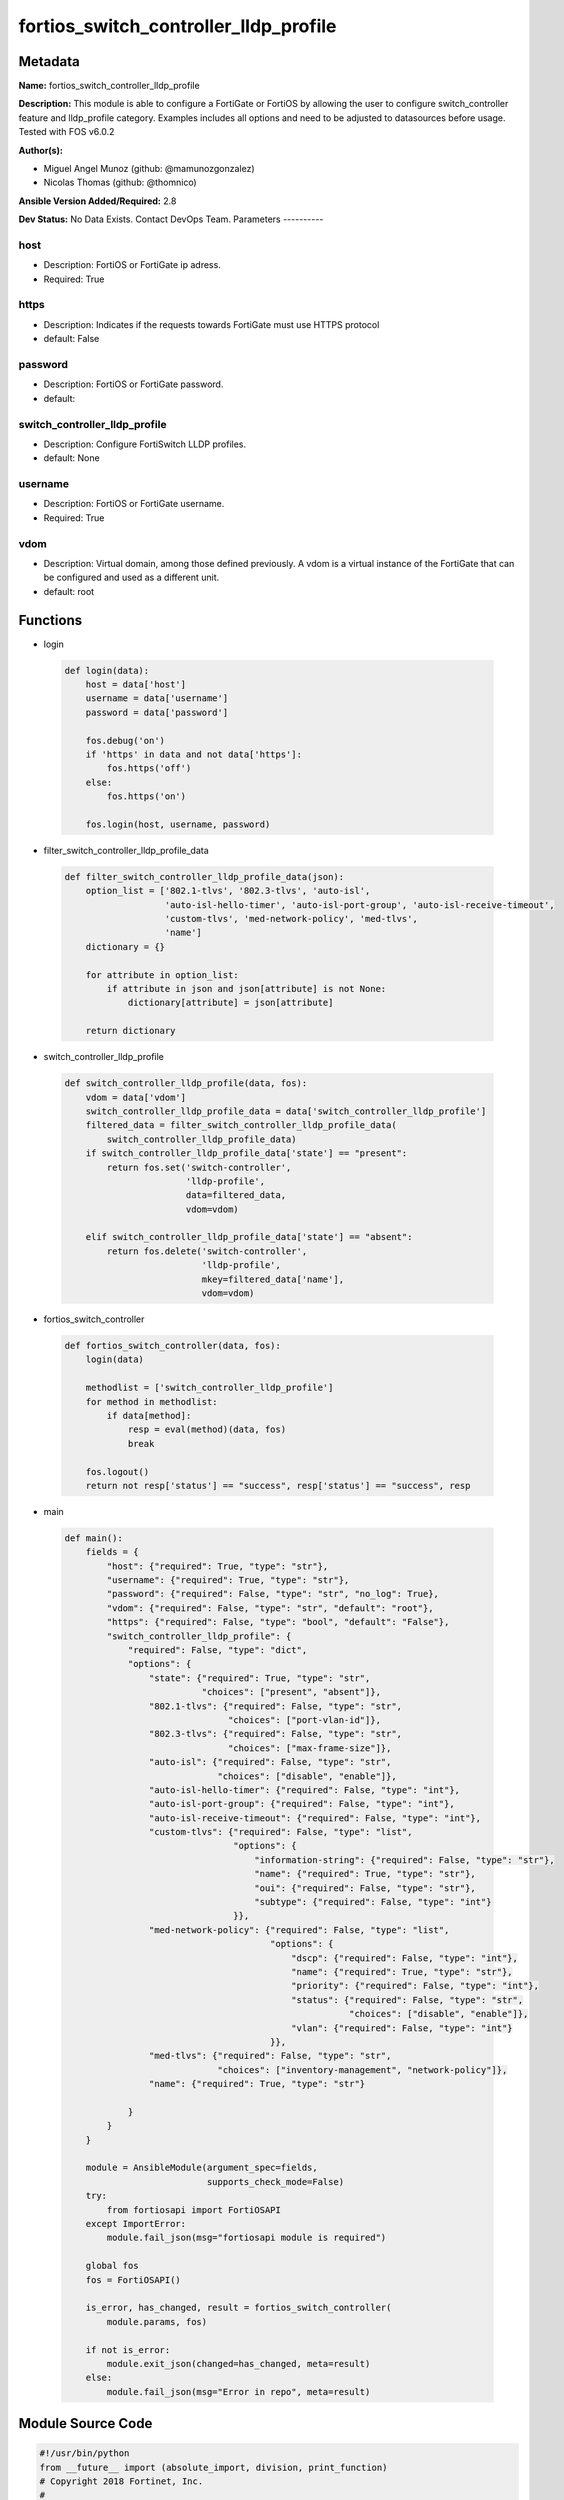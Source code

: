 ======================================
fortios_switch_controller_lldp_profile
======================================


Metadata
--------




**Name:** fortios_switch_controller_lldp_profile

**Description:** This module is able to configure a FortiGate or FortiOS by allowing the user to configure switch_controller feature and lldp_profile category. Examples includes all options and need to be adjusted to datasources before usage. Tested with FOS v6.0.2


**Author(s):**

- Miguel Angel Munoz (github: @mamunozgonzalez)

- Nicolas Thomas (github: @thomnico)



**Ansible Version Added/Required:** 2.8

**Dev Status:** No Data Exists. Contact DevOps Team.
Parameters
----------

host
++++

- Description: FortiOS or FortiGate ip adress.



- Required: True

https
+++++

- Description: Indicates if the requests towards FortiGate must use HTTPS protocol



- default: False

password
++++++++

- Description: FortiOS or FortiGate password.



- default:

switch_controller_lldp_profile
++++++++++++++++++++++++++++++

- Description: Configure FortiSwitch LLDP profiles.



- default: None

username
++++++++

- Description: FortiOS or FortiGate username.



- Required: True

vdom
++++

- Description: Virtual domain, among those defined previously. A vdom is a virtual instance of the FortiGate that can be configured and used as a different unit.



- default: root




Functions
---------




- login

 .. code-block:: python

    def login(data):
        host = data['host']
        username = data['username']
        password = data['password']

        fos.debug('on')
        if 'https' in data and not data['https']:
            fos.https('off')
        else:
            fos.https('on')

        fos.login(host, username, password)



- filter_switch_controller_lldp_profile_data

 .. code-block:: python

    def filter_switch_controller_lldp_profile_data(json):
        option_list = ['802.1-tlvs', '802.3-tlvs', 'auto-isl',
                       'auto-isl-hello-timer', 'auto-isl-port-group', 'auto-isl-receive-timeout',
                       'custom-tlvs', 'med-network-policy', 'med-tlvs',
                       'name']
        dictionary = {}

        for attribute in option_list:
            if attribute in json and json[attribute] is not None:
                dictionary[attribute] = json[attribute]

        return dictionary



- switch_controller_lldp_profile

 .. code-block:: python

    def switch_controller_lldp_profile(data, fos):
        vdom = data['vdom']
        switch_controller_lldp_profile_data = data['switch_controller_lldp_profile']
        filtered_data = filter_switch_controller_lldp_profile_data(
            switch_controller_lldp_profile_data)
        if switch_controller_lldp_profile_data['state'] == "present":
            return fos.set('switch-controller',
                           'lldp-profile',
                           data=filtered_data,
                           vdom=vdom)

        elif switch_controller_lldp_profile_data['state'] == "absent":
            return fos.delete('switch-controller',
                              'lldp-profile',
                              mkey=filtered_data['name'],
                              vdom=vdom)



- fortios_switch_controller

 .. code-block:: python

    def fortios_switch_controller(data, fos):
        login(data)

        methodlist = ['switch_controller_lldp_profile']
        for method in methodlist:
            if data[method]:
                resp = eval(method)(data, fos)
                break

        fos.logout()
        return not resp['status'] == "success", resp['status'] == "success", resp



- main

 .. code-block:: python

    def main():
        fields = {
            "host": {"required": True, "type": "str"},
            "username": {"required": True, "type": "str"},
            "password": {"required": False, "type": "str", "no_log": True},
            "vdom": {"required": False, "type": "str", "default": "root"},
            "https": {"required": False, "type": "bool", "default": "False"},
            "switch_controller_lldp_profile": {
                "required": False, "type": "dict",
                "options": {
                    "state": {"required": True, "type": "str",
                              "choices": ["present", "absent"]},
                    "802.1-tlvs": {"required": False, "type": "str",
                                   "choices": ["port-vlan-id"]},
                    "802.3-tlvs": {"required": False, "type": "str",
                                   "choices": ["max-frame-size"]},
                    "auto-isl": {"required": False, "type": "str",
                                 "choices": ["disable", "enable"]},
                    "auto-isl-hello-timer": {"required": False, "type": "int"},
                    "auto-isl-port-group": {"required": False, "type": "int"},
                    "auto-isl-receive-timeout": {"required": False, "type": "int"},
                    "custom-tlvs": {"required": False, "type": "list",
                                    "options": {
                                        "information-string": {"required": False, "type": "str"},
                                        "name": {"required": True, "type": "str"},
                                        "oui": {"required": False, "type": "str"},
                                        "subtype": {"required": False, "type": "int"}
                                    }},
                    "med-network-policy": {"required": False, "type": "list",
                                           "options": {
                                               "dscp": {"required": False, "type": "int"},
                                               "name": {"required": True, "type": "str"},
                                               "priority": {"required": False, "type": "int"},
                                               "status": {"required": False, "type": "str",
                                                          "choices": ["disable", "enable"]},
                                               "vlan": {"required": False, "type": "int"}
                                           }},
                    "med-tlvs": {"required": False, "type": "str",
                                 "choices": ["inventory-management", "network-policy"]},
                    "name": {"required": True, "type": "str"}

                }
            }
        }

        module = AnsibleModule(argument_spec=fields,
                               supports_check_mode=False)
        try:
            from fortiosapi import FortiOSAPI
        except ImportError:
            module.fail_json(msg="fortiosapi module is required")

        global fos
        fos = FortiOSAPI()

        is_error, has_changed, result = fortios_switch_controller(
            module.params, fos)

        if not is_error:
            module.exit_json(changed=has_changed, meta=result)
        else:
            module.fail_json(msg="Error in repo", meta=result)





Module Source Code
------------------

.. code-block:: python

    #!/usr/bin/python
    from __future__ import (absolute_import, division, print_function)
    # Copyright 2018 Fortinet, Inc.
    #
    # This program is free software: you can redistribute it and/or modify
    # it under the terms of the GNU General Public License as published by
    # the Free Software Foundation, either version 3 of the License, or
    # (at your option) any later version.
    #
    # This program is distributed in the hope that it will be useful,
    # but WITHOUT ANY WARRANTY; without even the implied warranty of
    # MERCHANTABILITY or FITNESS FOR A PARTICULAR PURPOSE.  See the
    # GNU General Public License for more details.
    #
    # You should have received a copy of the GNU General Public License
    # along with this program.  If not, see <https://www.gnu.org/licenses/>.
    #
    # the lib use python logging can get it if the following is set in your
    # Ansible config.

    __metaclass__ = type

    ANSIBLE_METADATA = {'status': ['preview'],
                        'supported_by': 'community',
                        'metadata_version': '1.1'}

    DOCUMENTATION = '''
    ---
    module: fortios_switch_controller_lldp_profile
    short_description: Configure FortiSwitch LLDP profiles.
    description:
        - This module is able to configure a FortiGate or FortiOS by
          allowing the user to configure switch_controller feature and lldp_profile category.
          Examples includes all options and need to be adjusted to datasources before usage.
          Tested with FOS v6.0.2
    version_added: "2.8"
    author:
        - Miguel Angel Munoz (@mamunozgonzalez)
        - Nicolas Thomas (@thomnico)
    notes:
        - Requires fortiosapi library developed by Fortinet
        - Run as a local_action in your playbook
    requirements:
        - fortiosapi>=0.9.8
    options:
        host:
           description:
                - FortiOS or FortiGate ip adress.
           required: true
        username:
            description:
                - FortiOS or FortiGate username.
            required: true
        password:
            description:
                - FortiOS or FortiGate password.
            default: ""
        vdom:
            description:
                - Virtual domain, among those defined previously. A vdom is a
                  virtual instance of the FortiGate that can be configured and
                  used as a different unit.
            default: root
        https:
            description:
                - Indicates if the requests towards FortiGate must use HTTPS
                  protocol
            type: bool
            default: false
        switch_controller_lldp_profile:
            description:
                - Configure FortiSwitch LLDP profiles.
            default: null
            suboptions:
                state:
                    description:
                        - Indicates whether to create or remove the object
                    choices:
                        - present
                        - absent
                802.1-tlvs:
                    description:
                        - Transmitted IEEE 802.1 TLVs.
                    choices:
                        - port-vlan-id
                802.3-tlvs:
                    description:
                        - Transmitted IEEE 802.3 TLVs.
                    choices:
                        - max-frame-size
                auto-isl:
                    description:
                        - Enable/disable auto inter-switch LAG.
                    choices:
                        - disable
                        - enable
                auto-isl-hello-timer:
                    description:
                        - Auto inter-switch LAG hello timer duration (1 - 30 sec, default = 3).
                auto-isl-port-group:
                    description:
                        - Auto inter-switch LAG port group ID (0 - 9).
                auto-isl-receive-timeout:
                    description:
                        - Auto inter-switch LAG timeout if no response is received (3 - 90 sec, default = 9).
                custom-tlvs:
                    description:
                        - Configuration method to edit custom TLV entries.
                    suboptions:
                        information-string:
                            description:
                                - Organizationally defined information string (0 - 507 hexadecimal bytes).
                        name:
                            description:
                                - TLV name (not sent).
                            required: true
                        oui:
                            description:
                                - Organizationally unique identifier (OUI), a 3-byte hexadecimal number, for this TLV.
                        subtype:
                            description:
                                - Organizationally defined subtype (0 - 255).
                med-network-policy:
                    description:
                        - Configuration method to edit Media Endpoint Discovery (MED) network policy type-length-value (TLV) categories.
                    suboptions:
                        dscp:
                            description:
                                - Advertised Differentiated Services Code Point (DSCP) value, a packet header value indicating the level of service requested for
                                   traffic, such as high priority or best effort delivery.
                        name:
                            description:
                                - Policy type name.
                            required: true
                        priority:
                            description:
                                - Advertised Layer 2 priority (0 - 7; from lowest to highest priority).
                        status:
                            description:
                                - Enable or disable this TLV.
                            choices:
                                - disable
                                - enable
                        vlan:
                            description:
                                - ID of VLAN to advertise, if configured on port (0 - 4094, 0 = priority tag).
                med-tlvs:
                    description:
                        - "Transmitted LLDP-MED TLVs (type-length-value descriptions): inventory management TLV and/or network policy TLV."
                    choices:
                        - inventory-management
                        - network-policy
                name:
                    description:
                        - Profile name.
                    required: true
    '''

    EXAMPLES = '''
    - hosts: localhost
      vars:
       host: "192.168.122.40"
       username: "admin"
       password: ""
       vdom: "root"
      tasks:
      - name: Configure FortiSwitch LLDP profiles.
        fortios_switch_controller_lldp_profile:
          host:  "{{ host }}"
          username: "{{ username }}"
          password: "{{ password }}"
          vdom:  "{{ vdom }}"
          switch_controller_lldp_profile:
            state: "present"
            802.1-tlvs: "port-vlan-id"
            802.3-tlvs: "max-frame-size"
            auto-isl: "disable"
            auto-isl-hello-timer: "6"
            auto-isl-port-group: "7"
            auto-isl-receive-timeout: "8"
            custom-tlvs:
             -
                information-string: "<your_own_value>"
                name: "default_name_11"
                oui: "<your_own_value>"
                subtype: "13"
            med-network-policy:
             -
                dscp: "15"
                name: "default_name_16"
                priority: "17"
                status: "disable"
                vlan: "19"
            med-tlvs: "inventory-management"
            name: "default_name_21"
    '''

    RETURN = '''
    build:
      description: Build number of the fortigate image
      returned: always
      type: string
      sample: '1547'
    http_method:
      description: Last method used to provision the content into FortiGate
      returned: always
      type: string
      sample: 'PUT'
    http_status:
      description: Last result given by FortiGate on last operation applied
      returned: always
      type: string
      sample: "200"
    mkey:
      description: Master key (id) used in the last call to FortiGate
      returned: success
      type: string
      sample: "key1"
    name:
      description: Name of the table used to fulfill the request
      returned: always
      type: string
      sample: "urlfilter"
    path:
      description: Path of the table used to fulfill the request
      returned: always
      type: string
      sample: "webfilter"
    revision:
      description: Internal revision number
      returned: always
      type: string
      sample: "17.0.2.10658"
    serial:
      description: Serial number of the unit
      returned: always
      type: string
      sample: "FGVMEVYYQT3AB5352"
    status:
      description: Indication of the operation's result
      returned: always
      type: string
      sample: "success"
    vdom:
      description: Virtual domain used
      returned: always
      type: string
      sample: "root"
    version:
      description: Version of the FortiGate
      returned: always
      type: string
      sample: "v5.6.3"

    '''

    from ansible.module_utils.basic import AnsibleModule

    fos = None


    def login(data):
        host = data['host']
        username = data['username']
        password = data['password']

        fos.debug('on')
        if 'https' in data and not data['https']:
            fos.https('off')
        else:
            fos.https('on')

        fos.login(host, username, password)


    def filter_switch_controller_lldp_profile_data(json):
        option_list = ['802.1-tlvs', '802.3-tlvs', 'auto-isl',
                       'auto-isl-hello-timer', 'auto-isl-port-group', 'auto-isl-receive-timeout',
                       'custom-tlvs', 'med-network-policy', 'med-tlvs',
                       'name']
        dictionary = {}

        for attribute in option_list:
            if attribute in json and json[attribute] is not None:
                dictionary[attribute] = json[attribute]

        return dictionary


    def switch_controller_lldp_profile(data, fos):
        vdom = data['vdom']
        switch_controller_lldp_profile_data = data['switch_controller_lldp_profile']
        filtered_data = filter_switch_controller_lldp_profile_data(
            switch_controller_lldp_profile_data)
        if switch_controller_lldp_profile_data['state'] == "present":
            return fos.set('switch-controller',
                           'lldp-profile',
                           data=filtered_data,
                           vdom=vdom)

        elif switch_controller_lldp_profile_data['state'] == "absent":
            return fos.delete('switch-controller',
                              'lldp-profile',
                              mkey=filtered_data['name'],
                              vdom=vdom)


    def fortios_switch_controller(data, fos):
        login(data)

        methodlist = ['switch_controller_lldp_profile']
        for method in methodlist:
            if data[method]:
                resp = eval(method)(data, fos)
                break

        fos.logout()
        return not resp['status'] == "success", resp['status'] == "success", resp


    def main():
        fields = {
            "host": {"required": True, "type": "str"},
            "username": {"required": True, "type": "str"},
            "password": {"required": False, "type": "str", "no_log": True},
            "vdom": {"required": False, "type": "str", "default": "root"},
            "https": {"required": False, "type": "bool", "default": "False"},
            "switch_controller_lldp_profile": {
                "required": False, "type": "dict",
                "options": {
                    "state": {"required": True, "type": "str",
                              "choices": ["present", "absent"]},
                    "802.1-tlvs": {"required": False, "type": "str",
                                   "choices": ["port-vlan-id"]},
                    "802.3-tlvs": {"required": False, "type": "str",
                                   "choices": ["max-frame-size"]},
                    "auto-isl": {"required": False, "type": "str",
                                 "choices": ["disable", "enable"]},
                    "auto-isl-hello-timer": {"required": False, "type": "int"},
                    "auto-isl-port-group": {"required": False, "type": "int"},
                    "auto-isl-receive-timeout": {"required": False, "type": "int"},
                    "custom-tlvs": {"required": False, "type": "list",
                                    "options": {
                                        "information-string": {"required": False, "type": "str"},
                                        "name": {"required": True, "type": "str"},
                                        "oui": {"required": False, "type": "str"},
                                        "subtype": {"required": False, "type": "int"}
                                    }},
                    "med-network-policy": {"required": False, "type": "list",
                                           "options": {
                                               "dscp": {"required": False, "type": "int"},
                                               "name": {"required": True, "type": "str"},
                                               "priority": {"required": False, "type": "int"},
                                               "status": {"required": False, "type": "str",
                                                          "choices": ["disable", "enable"]},
                                               "vlan": {"required": False, "type": "int"}
                                           }},
                    "med-tlvs": {"required": False, "type": "str",
                                 "choices": ["inventory-management", "network-policy"]},
                    "name": {"required": True, "type": "str"}

                }
            }
        }

        module = AnsibleModule(argument_spec=fields,
                               supports_check_mode=False)
        try:
            from fortiosapi import FortiOSAPI
        except ImportError:
            module.fail_json(msg="fortiosapi module is required")

        global fos
        fos = FortiOSAPI()

        is_error, has_changed, result = fortios_switch_controller(
            module.params, fos)

        if not is_error:
            module.exit_json(changed=has_changed, meta=result)
        else:
            module.fail_json(msg="Error in repo", meta=result)


    if __name__ == '__main__':
        main()


